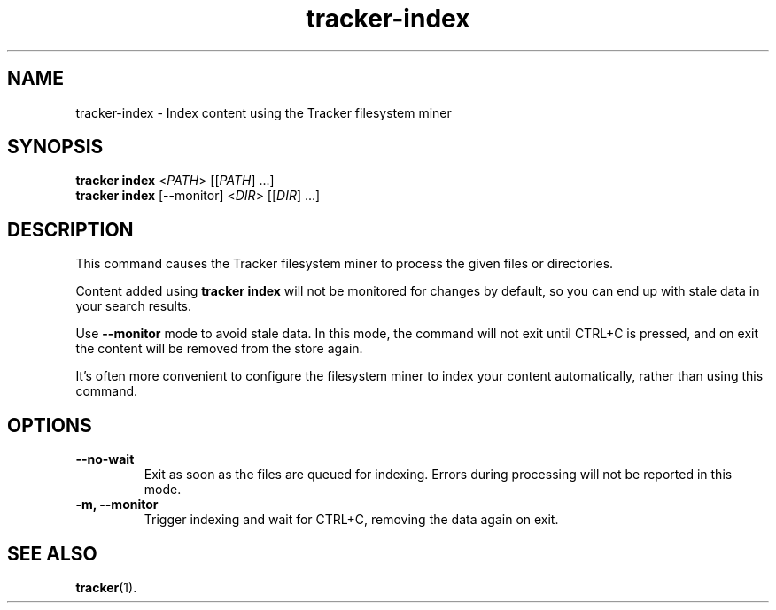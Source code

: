 .TH tracker-index 1 "September 2014" GNU "User Commands"

.SH NAME
tracker-index \- Index content using the Tracker filesystem miner

.SH SYNOPSIS
.nf
\fBtracker index\fR <\fIPATH\fR> [[\fIPATH\fR] ...]
\fBtracker index\fR [\-\-monitor] <\fIDIR\fR> [[\fIDIR\fR] ...]
.fi

.SH DESCRIPTION
This command causes the Tracker filesystem miner to process the given
files or directories.

Content added using \fBtracker index\fR will not be monitored for changes by
default, so you can end up with stale data in your search results.

Use \fB\-\-monitor\fR mode to avoid stale data. In this mode, the command will
not exit until CTRL+C is pressed, and on exit the content will be removed from
the store again.

It's often more convenient to configure the filesystem miner to index your
content automatically, rather than using this command.

.SH OPTIONS
.TP
.B \-\-no\-wait
Exit as soon as the files are queued for indexing. Errors during processing
will not be reported in this mode.
.TP
.B \-m, \-\-monitor
Trigger indexing and wait for CTRL+C, removing the data again on exit.

.SH SEE ALSO
.BR tracker (1).
